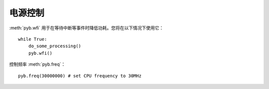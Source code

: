 电源控制
=============

:meth:`pyb.wfi` 用于在等待中断等事件时降低功耗。您将在以下情况下使用它：
::
    while True:
        do_some_processing()
        pyb.wfi()

控制频率 :meth:`pyb.freq`：
::
    pyb.freq(30000000) # set CPU frequency to 30MHz
